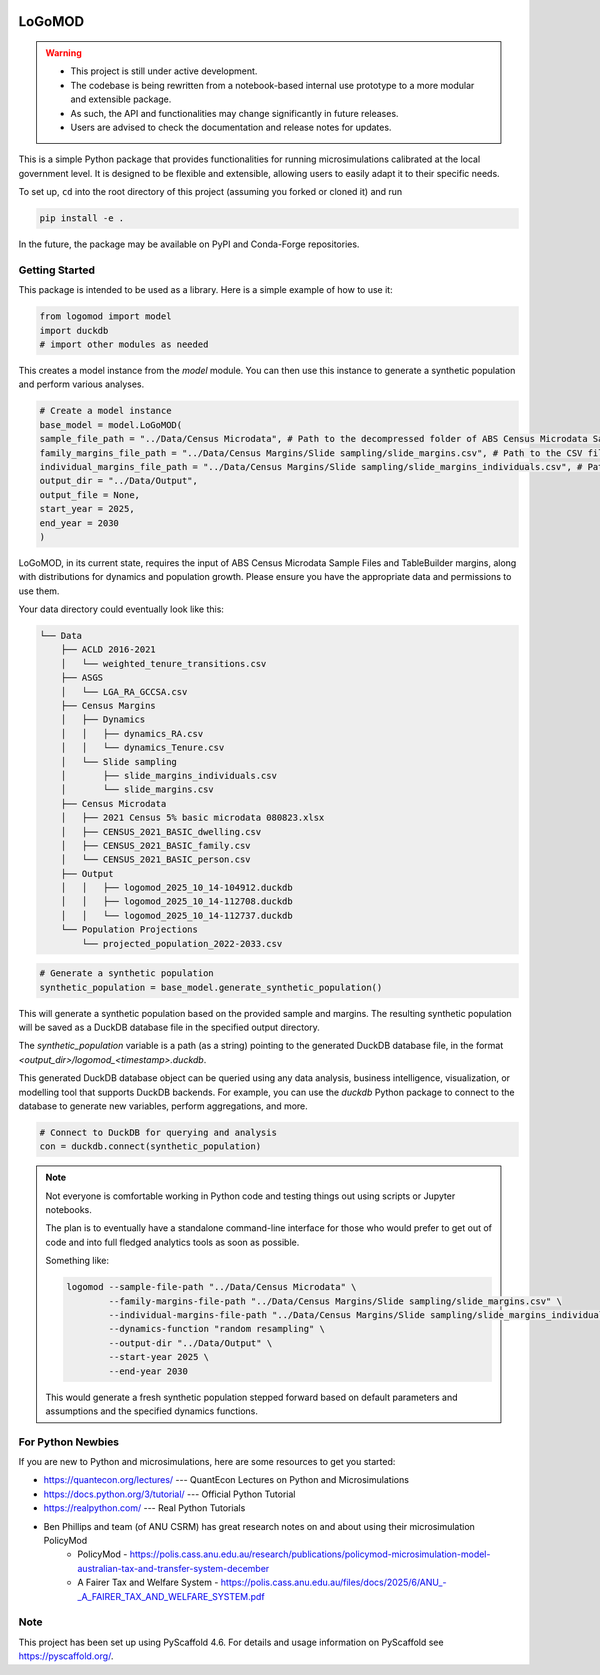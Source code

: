 .. These are examples of badges you might want to add to your README:
   please update the URLs accordingly

    .. image:: https://api.cirrus-ci.com/github/<USER>/logomod.svg?branch=main
        :alt: Built Status
        :target: https://cirrus-ci.com/github/<USER>/logomod
    .. image:: https://readthedocs.org/projects/logomod/badge/?version=latest
        :alt: ReadTheDocs
        :target: https://logomod.readthedocs.io/en/stable/
    .. image:: https://img.shields.io/coveralls/github/<USER>/logomod/main.svg
        :alt: Coveralls
        :target: https://coveralls.io/r/<USER>/logomod
    .. image:: https://img.shields.io/pypi/v/logomod.svg
        :alt: PyPI-Server
        :target: https://pypi.org/project/logomod/
    .. image:: https://img.shields.io/conda/vn/conda-forge/logomod.svg
        :alt: Conda-Forge
        :target: https://anaconda.org/conda-forge/logomod
    .. image:: https://pepy.tech/badge/logomod/month
        :alt: Monthly Downloads
        :target: https://pepy.tech/project/logomod
    .. image:: https://img.shields.io/twitter/url/http/shields.io.svg?style=social&label=Twitter
        :alt: Twitter
        :target: https://twitter.com/logomod

.. image:: https://img.shields.io/badge/-PyScaffold-005CA0?logo=pyscaffold
    :alt: Project generated with PyScaffold
    :target: https://pyscaffold.org/

========
LoGoMOD
========

.. warning::

    - This project is still under active development. 
    - The codebase is being rewritten from a notebook-based internal use prototype to a more modular and extensible package. 
    - As such, the API and functionalities may change significantly in future releases. 
    - Users are advised to check the documentation and release notes for updates.

This is a simple Python package that provides functionalities for running microsimulations calibrated at the local government level. It is designed to be flexible and extensible, allowing users to easily adapt it to their specific needs.

To set up, ``cd`` into the root directory of this project (assuming you forked or cloned it) and run

.. code-block:: bash

    pip install -e .

In the future, the package may be available on PyPI and Conda-Forge repositories.

Getting Started
===============

This package is intended to be used as a library. Here is a simple example of how to use it:

.. code-block:: python

    from logomod import model
    import duckdb
    # import other modules as needed

This creates a model instance from the `model` module. You can then use this instance to generate a synthetic population and perform various analyses.

.. code-block:: python

    # Create a model instance
    base_model = model.LoGoMOD(
    sample_file_path = "../Data/Census Microdata", # Path to the decompressed folder of ABS Census Microdata Sample Files
    family_margins_file_path = "../Data/Census Margins/Slide sampling/slide_margins.csv", # Path to the CSV file containing family margins
    individual_margins_file_path = "../Data/Census Margins/Slide sampling/slide_margins_individuals.csv", # Path to the CSV file containing individual margins
    output_dir = "../Data/Output",
    output_file = None,
    start_year = 2025,
    end_year = 2030
    )

LoGoMOD, in its current state, requires the input of ABS Census Microdata Sample Files and TableBuilder margins, along with distributions for dynamics and population growth. Please ensure you have the appropriate data and permissions to use them.

Your data directory could eventually look like this:

.. code-block:: console

    └── Data
        ├── ACLD 2016-2021
        │   └── weighted_tenure_transitions.csv
        ├── ASGS
        │   └── LGA_RA_GCCSA.csv
        ├── Census Margins
        │   ├── Dynamics
        │   │   ├── dynamics_RA.csv
        │   │   └── dynamics_Tenure.csv
        │   └── Slide sampling
        │       ├── slide_margins_individuals.csv
        │       └── slide_margins.csv
        ├── Census Microdata
        │   ├── 2021 Census 5% basic microdata 080823.xlsx
        │   ├── CENSUS_2021_BASIC_dwelling.csv
        │   ├── CENSUS_2021_BASIC_family.csv
        │   └── CENSUS_2021_BASIC_person.csv
        ├── Output
        │   │   ├── logomod_2025_10_14-104912.duckdb
        │   │   ├── logomod_2025_10_14-112708.duckdb
        │   │   └── logomod_2025_10_14-112737.duckdb
        └── Population Projections
            └── projected_population_2022-2033.csv

.. code-block:: python

    # Generate a synthetic population
    synthetic_population = base_model.generate_synthetic_population()

This will generate a synthetic population based on the provided sample and margins. The resulting synthetic population will be saved as a DuckDB database file in the specified output directory.

The `synthetic_population` variable is a path (as a string) pointing to the generated DuckDB database file, in the format `<output_dir>/logomod_<timestamp>.duckdb`.

This generated DuckDB database object can be queried using any data analysis, business intelligence, visualization, or modelling tool that supports DuckDB backends. For example, you can use the `duckdb` Python package to connect to the database to generate new variables, perform aggregations, and more.

.. code-block:: python

    # Connect to DuckDB for querying and analysis
    con = duckdb.connect(synthetic_population)

.. Note::

    Not everyone is comfortable working in Python code and testing things out using scripts or Jupyter notebooks. 

    The plan is to eventually have a standalone command-line interface for those who would prefer to get out of code and into full fledged analytics tools as soon as possible. 

    Something like:

    .. code-block:: bash

        logomod --sample-file-path "../Data/Census Microdata" \
                --family-margins-file-path "../Data/Census Margins/Slide sampling/slide_margins.csv" \
                --individual-margins-file-path "../Data/Census Margins/Slide sampling/slide_margins_individuals.csv" \
                --dynamics-function "random resampling" \
                --output-dir "../Data/Output" \
                --start-year 2025 \
                --end-year 2030
    
    This would generate a fresh synthetic population stepped forward based on default parameters and assumptions and the specified dynamics functions.

For Python Newbies
===================

If you are new to Python and microsimulations, here are some resources to get you started:

- https://quantecon.org/lectures/ --- QuantEcon Lectures on Python and Microsimulations
- https://docs.python.org/3/tutorial/ --- Official Python Tutorial
- https://realpython.com/ --- Real Python Tutorials
- Ben Phillips and team (of ANU CSRM) has great research notes on and about using their microsimulation PolicyMod
    - PolicyMod - https://polis.cass.anu.edu.au/research/publications/policymod-microsimulation-model-australian-tax-and-transfer-system-december
    - A Fairer Tax and Welfare System - https://polis.cass.anu.edu.au/files/docs/2025/6/ANU\_-_A_FAIRER_TAX_AND_WELFARE_SYSTEM.pdf

Note
====

This project has been set up using PyScaffold 4.6. For details and usage
information on PyScaffold see https://pyscaffold.org/.
